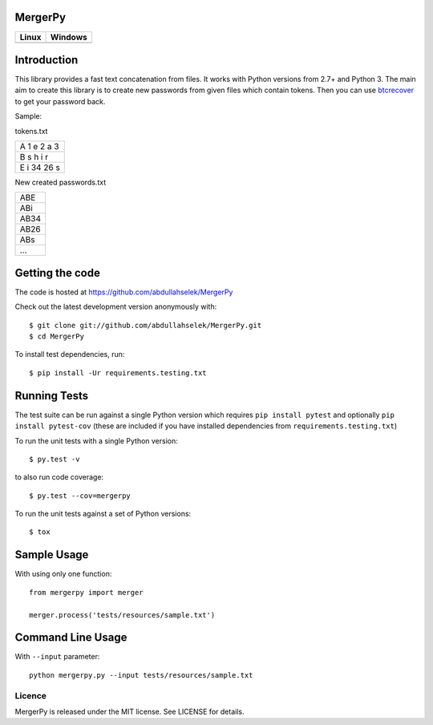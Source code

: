 MergerPy
========

.. image:: https://img.shields.io/pypi/v/mergerpy.svg
    :target: https://pypi.python.org/pypi/mergerpy/

.. image:: https://img.shields.io/pypi/pyversions/mergerpy.svg
    :target: https://pypi.org/project/mergerpy

.. image:: https://readthedocs.org/projects/mergerpy/badge/?version=latest
    :target: http://mergerpy.readthedocs.org/en/latest/?badge=latest

.. image:: https://codecov.io/gh/abdullahselek/MergerPy/branch/master/graph/badge.svg
    :target: https://codecov.io/gh/abdullahselek/MergerPy

.. image:: https://requires.io/github/abdullahselek/MergerPy/requirements.svg?branch=master
    :target: https://requires.io/github/abdullahselek/MergerPy/requirements/?branch=master

+---------------------------------------------------------------------------+------------------------------------------------------------------------------------+
|                                Linux                                      |                                       Windows                                      |
+===========================================================================+====================================================================================+
| .. image:: https://travis-ci.org/abdullahselek/MergerPy.svg?branch=master | .. image:: https://ci.appveyor.com/api/projects/status/5ci6rtapw64u0n1i?svg=true   |
|    :target: https://travis-ci.org/abdullahselek/MergerPy                  |    :target: https://ci.appveyor.com/project/abdullahselek/MergerPy                 |
+---------------------------------------------------------------------------+------------------------------------------------------------------------------------+

Introduction
============

This library provides a fast text concatenation from files. It works with Python versions from 2.7+ and Python 3.
The main aim to create this library is to create new passwords from given files which contain tokens. Then you can 
use `btcrecover <https://github.com/gurnec/btcrecover>`_ to get your password back.

Sample:

tokens.txt

+------------+
| A 1 e 2 a 3|
+------------+
| B s h i r  | 
+------------+
| E i 34 26 s|
+------------+

New created passwords.txt

+------+
| ABE  |
+------+
| ABi  |
+------+
| AB34 |
+------+
| AB26 |
+------+
| ABs  |
+------+
| ...  |
+------+

Getting the code
================

The code is hosted at https://github.com/abdullahselek/MergerPy

Check out the latest development version anonymously with::

    $ git clone git://github.com/abdullahselek/MergerPy.git
    $ cd MergerPy

To install test dependencies, run::

    $ pip install -Ur requirements.testing.txt

Running Tests
=============

The test suite can be run against a single Python version which requires ``pip install pytest`` and optionally ``pip install pytest-cov`` (these are included if you have installed dependencies from ``requirements.testing.txt``)

To run the unit tests with a single Python version::

    $ py.test -v

to also run code coverage::

    $ py.test --cov=mergerpy

To run the unit tests against a set of Python versions::

    $ tox

Sample Usage
============

With using only one function::

    from mergerpy import merger

    merger.process('tests/resources/sample.txt')

Command Line Usage
==================

With ``--input`` parameter::

    python mergerpy.py --input tests/resources/sample.txt

Licence
-------

MergerPy is released under the MIT license. See LICENSE for details.
